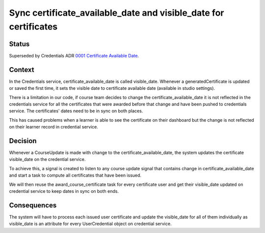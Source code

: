 Sync certificate_available_date and visible_date for certificates
=================================================================

Status
------

Superseded by Credentials ADR `0001 Certificate Available Date`_.

.. _0001 Certificate Available Date: https://github.com/openedx/edx-platform/blob/master/openedx/core/djangoapps/oauth_dispatch/docs/decisions/0005-restricted-application-for-SSO.rst

Context
-------

In the Credentials service, certificate_available_date is called visible_date.
Whenever a generatedCertificate is updated or saved the first time, it sets
the visible date to certificate available date (available in studio settings).

There is a limitation in our code, if course team decides to change the
certificate_available_date it is not reflected in the credentials service
for all the certificates that were awarded before that change and have been
pushed to credentials service. The certificates' dates need to be in sync on
both places.

This has caused problems when a learner is able to see the certificate on
their dashboard but the change is not reflected on their learner record in
credential service.

Decision
--------

Whenever a CourseUpdate is made with change to the certificate_available_date,
the system updates the certificate visible_date on the credential service.

To achieve this, a signal is created to listen to any course update signal that
contains change in certificate_available_date and start a task to compute all
certificates that have been issued.

We will then reuse the award_course_certificate task for every certificate user
and get their visible_date updated on credential service to keep dates in sync
on both ends.


Consequences
------------

The system will have to process each issued user certificate and update the
visible_date for all of them individually as visible_date is an attribute for
every UserCredential object on credential service.
